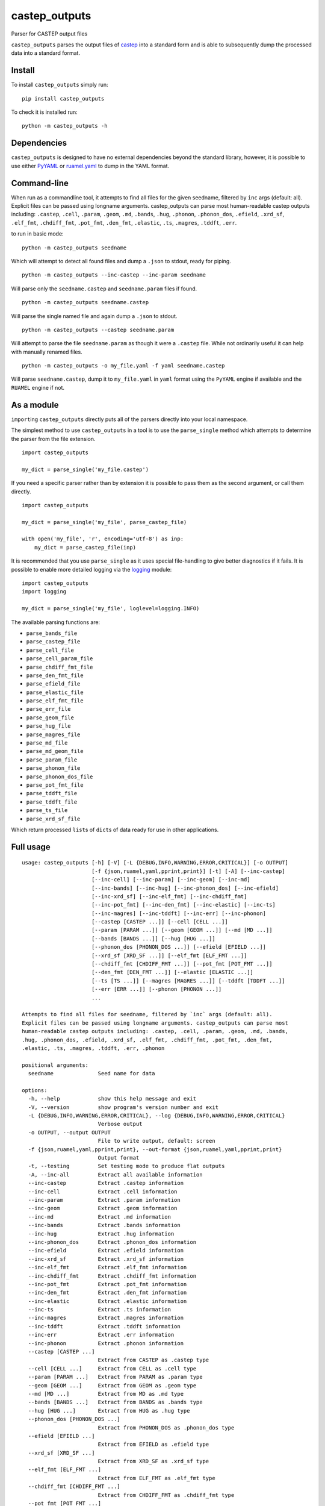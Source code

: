 castep_outputs
==============

Parser for CASTEP output files

``castep_outputs`` parses the output files of `castep
<https://www.castep.org/>`__ into a standard form and is able to subsequently
dump the processed data into a standard format.

Install
-------

To install ``castep_outputs`` simply run:

::

   pip install castep_outputs

To check it is installed run:

::

   python -m castep_outputs -h

Dependencies
------------

``castep_outputs`` is designed to have no external dependencies beyond the
standard library, however, it is possible to use either `PyYAML
<https://pypi.org/project/PyYAML/>`__ or `ruamel.yaml
<https://pypi.org/project/ruamel.yaml/>`__ to dump in the YAML format.

Command-line
------------

When run as a commandline tool, it attempts to find all files for the
given seedname, filtered by ``inc`` args (default: all). Explicit
files can be passed using longname arguments. castep_outputs can parse
most human-readable castep outputs including: ``.castep``, ``.cell``,
``.param``, ``.geom``, ``.md``, ``.bands``, ``.hug``, ``.phonon``,
``.phonon_dos``, ``.efield``, ``.xrd_sf``, ``.elf_fmt``,
``.chdiff_fmt``, ``.pot_fmt``, ``.den_fmt``, ``.elastic``, ``.ts``,
``.magres``, ``.tddft``, ``.err``.

to run in basic mode:

::

   python -m castep_outputs seedname

Which will attempt to detect all found files and dump a ``.json`` to
stdout, ready for piping.

::

   python -m castep_outputs --inc-castep --inc-param seedname

Will parse only the ``seedname.castep`` and ``seedname.param`` files if
found.

::

   python -m castep_outputs seedname.castep

Will parse the single named file and again dump a ``.json`` to stdout.

::

   python -m castep_outputs --castep seedname.param

Will attempt to parse the file ``seedname.param`` as though it were a
``.castep`` file. While not ordinarily useful it can help with manually renamed
files.

::

   python -m castep_outputs -o my_file.yaml -f yaml seedname.castep

Will parse ``seedname.castep``, dump it to ``my_file.yaml`` in ``yaml`` format
using the ``PyYAML`` engine if available and the ``RUAMEL`` engine if not.

As a module
-----------

``import``\ ing ``castep_outputs`` directly puts all of the parsers directly
into your local namespace.

The simplest method to use ``castep_outputs`` in a tool is to use the
``parse_single`` method which attempts to determine the parser from the file
extension.

::

   import castep_outputs

   my_dict = parse_single('my_file.castep')

If you need a specific parser rather than by extension it is possible to pass
them as the second argument, or call them directly.

::

   import castep_outputs

   my_dict = parse_single('my_file', parse_castep_file)

   with open('my_file', 'r', encoding='utf-8') as inp:
       my_dict = parse_castep_file(inp)

It is recommended that you use ``parse_single`` as it uses special file-handling
to give better diagnostics if it fails. It is possible to enable more detailed
logging via the `logging
<https://docs.python.org/3/library/logging.html#logging.basicConfig>`_ module:

::

   import castep_outputs
   import logging

   my_dict = parse_single('my_file', loglevel=logging.INFO)

The available parsing functions are:

-  ``parse_bands_file``
-  ``parse_castep_file``
-  ``parse_cell_file``
-  ``parse_cell_param_file``
-  ``parse_chdiff_fmt_file``
-  ``parse_den_fmt_file``
-  ``parse_efield_file``
-  ``parse_elastic_file``
-  ``parse_elf_fmt_file``
-  ``parse_err_file``
-  ``parse_geom_file``
-  ``parse_hug_file``
-  ``parse_magres_file``
-  ``parse_md_file``
-  ``parse_md_geom_file``
-  ``parse_param_file``
-  ``parse_phonon_file``
-  ``parse_phonon_dos_file``
-  ``parse_pot_fmt_file``
-  ``parse_tddft_file``
-  ``parse_tddft_file``
-  ``parse_ts_file``
-  ``parse_xrd_sf_file``

Which return processed ``list``\ s of ``dict``\ s of data ready for use
in other applications.

Full usage
----------

::

   usage: castep_outputs [-h] [-V] [-L {DEBUG,INFO,WARNING,ERROR,CRITICAL}] [-o OUTPUT]
                         [-f {json,ruamel,yaml,pprint,print}] [-t] [-A] [--inc-castep]
                         [--inc-cell] [--inc-param] [--inc-geom] [--inc-md]
                         [--inc-bands] [--inc-hug] [--inc-phonon_dos] [--inc-efield]
                         [--inc-xrd_sf] [--inc-elf_fmt] [--inc-chdiff_fmt]
                         [--inc-pot_fmt] [--inc-den_fmt] [--inc-elastic] [--inc-ts]
                         [--inc-magres] [--inc-tddft] [--inc-err] [--inc-phonon]
                         [--castep [CASTEP ...]] [--cell [CELL ...]]
                         [--param [PARAM ...]] [--geom [GEOM ...]] [--md [MD ...]]
                         [--bands [BANDS ...]] [--hug [HUG ...]]
                         [--phonon_dos [PHONON_DOS ...]] [--efield [EFIELD ...]]
                         [--xrd_sf [XRD_SF ...]] [--elf_fmt [ELF_FMT ...]]
                         [--chdiff_fmt [CHDIFF_FMT ...]] [--pot_fmt [POT_FMT ...]]
                         [--den_fmt [DEN_FMT ...]] [--elastic [ELASTIC ...]]
                         [--ts [TS ...]] [--magres [MAGRES ...]] [--tddft [TDDFT ...]]
                         [--err [ERR ...]] [--phonon [PHONON ...]]
                         ...

   Attempts to find all files for seedname, filtered by `inc` args (default: all).
   Explicit files can be passed using longname arguments. castep_outputs can parse most
   human-readable castep outputs including: .castep, .cell, .param, .geom, .md, .bands,
   .hug, .phonon_dos, .efield, .xrd_sf, .elf_fmt, .chdiff_fmt, .pot_fmt, .den_fmt,
   .elastic, .ts, .magres, .tddft, .err, .phonon

   positional arguments:
     seedname              Seed name for data

   options:
     -h, --help            show this help message and exit
     -V, --version         show program's version number and exit
     -L {DEBUG,INFO,WARNING,ERROR,CRITICAL}, --log {DEBUG,INFO,WARNING,ERROR,CRITICAL}
                           Verbose output
     -o OUTPUT, --output OUTPUT
                           File to write output, default: screen
     -f {json,ruamel,yaml,pprint,print}, --out-format {json,ruamel,yaml,pprint,print}
                           Output format
     -t, --testing         Set testing mode to produce flat outputs
     -A, --inc-all         Extract all available information
     --inc-castep          Extract .castep information
     --inc-cell            Extract .cell information
     --inc-param           Extract .param information
     --inc-geom            Extract .geom information
     --inc-md              Extract .md information
     --inc-bands           Extract .bands information
     --inc-hug             Extract .hug information
     --inc-phonon_dos      Extract .phonon_dos information
     --inc-efield          Extract .efield information
     --inc-xrd_sf          Extract .xrd_sf information
     --inc-elf_fmt         Extract .elf_fmt information
     --inc-chdiff_fmt      Extract .chdiff_fmt information
     --inc-pot_fmt         Extract .pot_fmt information
     --inc-den_fmt         Extract .den_fmt information
     --inc-elastic         Extract .elastic information
     --inc-ts              Extract .ts information
     --inc-magres          Extract .magres information
     --inc-tddft           Extract .tddft information
     --inc-err             Extract .err information
     --inc-phonon          Extract .phonon information
     --castep [CASTEP ...]
                           Extract from CASTEP as .castep type
     --cell [CELL ...]     Extract from CELL as .cell type
     --param [PARAM ...]   Extract from PARAM as .param type
     --geom [GEOM ...]     Extract from GEOM as .geom type
     --md [MD ...]         Extract from MD as .md type
     --bands [BANDS ...]   Extract from BANDS as .bands type
     --hug [HUG ...]       Extract from HUG as .hug type
     --phonon_dos [PHONON_DOS ...]
                           Extract from PHONON_DOS as .phonon_dos type
     --efield [EFIELD ...]
                           Extract from EFIELD as .efield type
     --xrd_sf [XRD_SF ...]
                           Extract from XRD_SF as .xrd_sf type
     --elf_fmt [ELF_FMT ...]
                           Extract from ELF_FMT as .elf_fmt type
     --chdiff_fmt [CHDIFF_FMT ...]
                           Extract from CHDIFF_FMT as .chdiff_fmt type
     --pot_fmt [POT_FMT ...]
                           Extract from POT_FMT as .pot_fmt type
     --den_fmt [DEN_FMT ...]
                           Extract from DEN_FMT as .den_fmt type
     --elastic [ELASTIC ...]
                           Extract from ELASTIC as .elastic type
     --ts [TS ...]         Extract from TS as .ts type
     --magres [MAGRES ...]
                           Extract from MAGRES as .magres type
     --tddft [TDDFT ...]   Extract from TDDFT as .tddft type
     --err [ERR ...]       Extract from ERR as .err type
     --phonon [PHONON ...]
                           Extract from PHONON as .phonon type

Current Parsers:

-  ``.bands``
-  ``.castep``
-  ``.cell``
-  ``.chdiff_fmt``
-  ``.den_fmt``
-  ``.efield``
-  ``.elastic``
-  ``.elf_fmt``
-  ``.err``
-  ``.geom``
-  ``.hug``
-  ``.magres``
-  ``.md``
-  ``.param``
-  ``.phonon``
-  ``.phonon_dos``
-  ``.pot_fmt``
-  ``.tddft``
-  ``.ts``
-  ``.xrd_sf``

Current dumpers:

-  ``json``
-  ``ruamel.yaml``
-  ``pyyaml``
-  ``print``
-  ``pprint``
